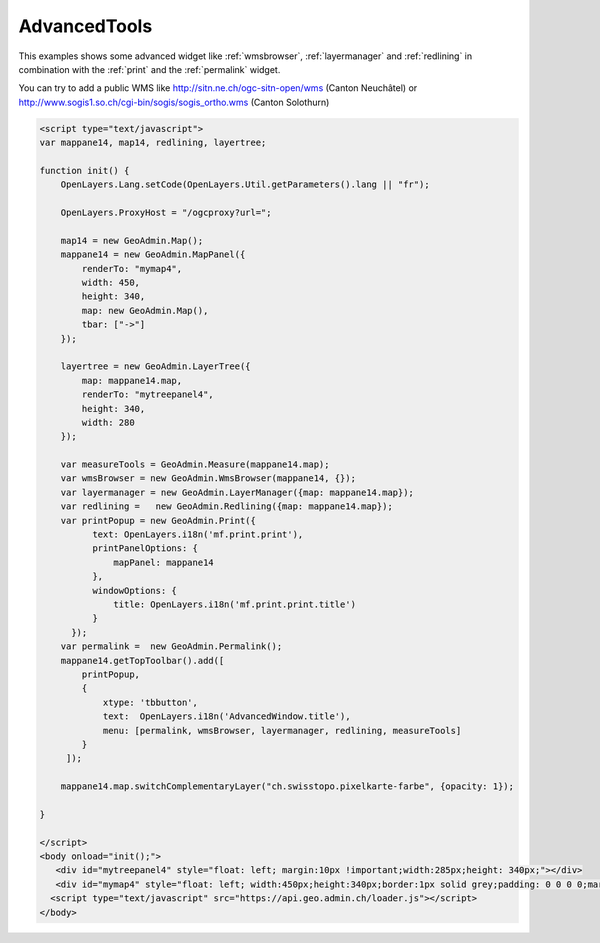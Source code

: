 .. raw:: html

   <script language=javascript type='text/javascript'>

   function hidediv(div, showDiv, hideDiv) {
      document.getElementById(div).style.visibility = 'hidden';
      document.getElementById(div).style.display = 'none';
      document.getElementById(hideDiv).style.visibility = 'hidden';
      document.getElementById(hideDiv).style.display = 'none';
      document.getElementById(showDiv).style.visibility = 'visible';
      document.getElementById(showDiv).style.display = 'block';
   }

   function showdiv(div, showDiv, hideDiv) {
      document.getElementById(div).style.visibility = 'visible';
      document.getElementById(div).style.display = 'block';
      document.getElementById(showDiv).style.visibility = 'hidden';
      document.getElementById(showDiv).style.display = 'none';
      document.getElementById(hideDiv).style.visibility = 'visible';
      document.getElementById(hideDiv).style.display = 'block';
   }
   </script>

.. _advancedtools:


AdvancedTools
-------------
This examples shows some advanced widget like  :ref:`wmsbrowser`,  :ref:`layermanager` and  :ref:`redlining` in combination with the  :ref:`print` and the :ref:`permalink` widget.

You can try to add a public WMS like http://sitn.ne.ch/ogc-sitn-open/wms (Canton Neuchâtel) or
http://www.sogis1.so.ch/cgi-bin/sogis/sogis_ortho.wms (Canton Solothurn)

.. raw:: html

  <body>

       <div id="mytreepanel4" style="float: left; margin:10px !important;width:285px;height: 340px;"></div>
       <div id="mymap4" style="float: left; width:450px;height:340px;border:1px solid grey;padding: 0 0 0 0;margin:10px !important;"></div>
       <div id="myclear" style="clear: both;"></div>
   </body>

.. raw:: html

    <a id="showRef14" href="javascript:showdiv('codeBlock14','showRef14','hideRef14')" style="display: none; visibility: hidden; margin:10px !important;">Show code</a>
    <a id="hideRef14" href="javascript:hidediv('codeBlock14','showRef14','hideRef14')" style="margin:10px !important;">Hide code</a>
    <div id="codeBlock14" style="margin:10px !important;">

.. code-block:: html

   <script type="text/javascript">
   var mappane14, map14, redlining, layertree;

   function init() {
       OpenLayers.Lang.setCode(OpenLayers.Util.getParameters().lang || "fr");

       OpenLayers.ProxyHost = "/ogcproxy?url=";

       map14 = new GeoAdmin.Map();
       mappane14 = new GeoAdmin.MapPanel({
           renderTo: "mymap4",
           width: 450,
           height: 340,
           map: new GeoAdmin.Map(),
           tbar: ["->"]
       });

       layertree = new GeoAdmin.LayerTree({
           map: mappane14.map,
           renderTo: "mytreepanel4",
           height: 340,
           width: 280
       });

       var measureTools = GeoAdmin.Measure(mappane14.map);
       var wmsBrowser = new GeoAdmin.WmsBrowser(mappane14, {});
       var layermanager = new GeoAdmin.LayerManager({map: mappane14.map});
       var redlining =   new GeoAdmin.Redlining({map: mappane14.map});
       var printPopup = new GeoAdmin.Print({
             text: OpenLayers.i18n('mf.print.print'),
             printPanelOptions: {
                 mapPanel: mappane14
             },
             windowOptions: {
                 title: OpenLayers.i18n('mf.print.print.title')
             }
         });
       var permalink =  new GeoAdmin.Permalink();
       mappane14.getTopToolbar().add([
           printPopup,
           {
               xtype: 'tbbutton',
               text:  OpenLayers.i18n('AdvancedWindow.title'),
               menu: [permalink, wmsBrowser, layermanager, redlining, measureTools]
           }
        ]);

       mappane14.map.switchComplementaryLayer("ch.swisstopo.pixelkarte-farbe", {opacity: 1});

   }

   </script>
   <body onload="init();">
      <div id="mytreepanel4" style="float: left; margin:10px !important;width:285px;height: 340px;"></div>
      <div id="mymap4" style="float: left; width:450px;height:340px;border:1px solid grey;padding: 0 0 0 0;margin:10px !important;"></div>
     <script type="text/javascript" src="https://api.geo.admin.ch/loader.js"></script>
   </body>

.. raw:: html

    </div>


.. raw:: html

   <script type="text/javascript">
   var mappane14, map14, redlining, layertree;

   function init() {
       OpenLayers.Lang.setCode(OpenLayers.Util.getParameters().lang || "fr");
       
       OpenLayers.ProxyHost = "/ogcproxy?url=";
       
       map14 = new GeoAdmin.Map();
       mappane14 = new GeoAdmin.MapPanel({
           renderTo: "mymap4",
           width: 450,
           height: 340,
           map: new GeoAdmin.Map(),
           tbar: ["->"]
       });

       layertree = new GeoAdmin.LayerTree({
           map: mappane14.map,
           renderTo: "mytreepanel4",
           height: 340,
           width: 280
       });
       var measureTools = new GeoAdmin.Measure({map:mappane14.map});
       var wmsBrowser = new GeoAdmin.WmsBrowser(mappane14, {});
       var layermanager = new GeoAdmin.LayerManager({map: mappane14.map});
       var redlining =   new GeoAdmin.Redlining({map: mappane14.map});
       var printPopup = new GeoAdmin.Print({
             text: OpenLayers.i18n('mf.print.print'),
             printPanelOptions: {
                 mapPanel: mappane14
             },
             windowOptions: {
                 title: OpenLayers.i18n('mf.print.print.title')
             }
         });
       var permalink =  new GeoAdmin.Permalink();
       mappane14.getTopToolbar().add([
           printPopup,
           {
               xtype: 'tbbutton',
               text:  OpenLayers.i18n('AdvancedWindow.title'),
               menu: [permalink, wmsBrowser, layermanager, redlining,measureTools]
           }
        ]);
       
       mappane14.map.switchComplementaryLayer("ch.swisstopo.pixelkarte-farbe", {opacity: 1});

   }
   </script>

   <body onload="init();">
     <script type="text/javascript" src="../../../loader.js"></script>
   </body>
